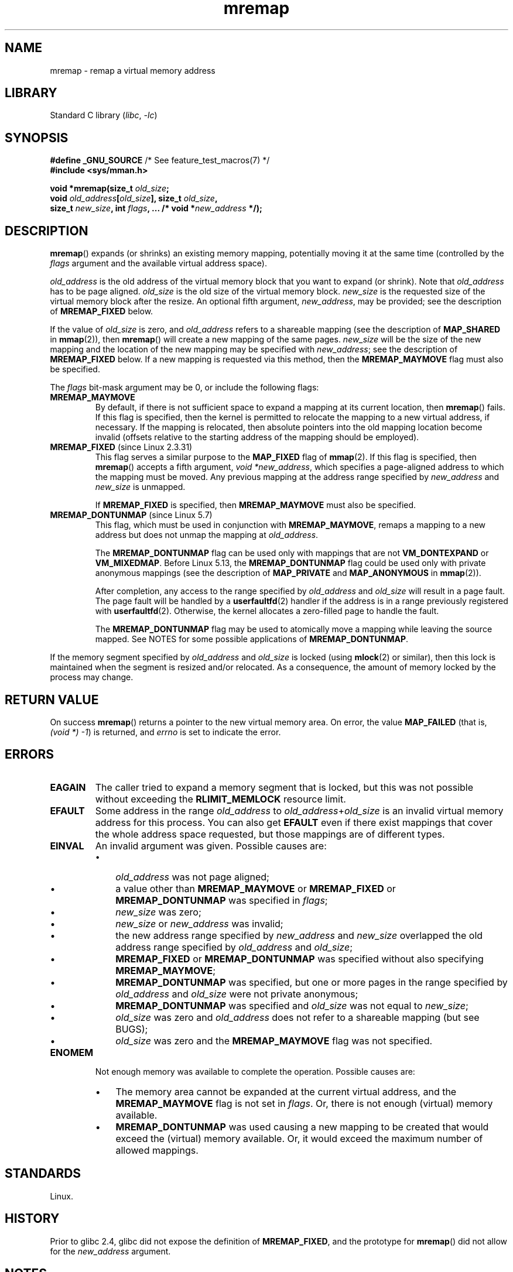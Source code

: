 .\" Copyright (c) 1996 Tom Bjorkholm <tomb@mydata.se>
.\"
.\" SPDX-License-Identifier: GPL-2.0-or-later
.\"
.\" 1996-04-11 Tom Bjorkholm <tomb@mydata.se>
.\"            First version written (1.3.86)
.\" 1996-04-12 Tom Bjorkholm <tomb@mydata.se>
.\"            Update for Linux 1.3.87 and later
.\" 2005-10-11 mtk: Added NOTES for MREMAP_FIXED; revised EINVAL text.
.\"
.TH mremap 2 (date) "Linux man-pages (unreleased)"
.SH NAME
mremap \- remap a virtual memory address
.SH LIBRARY
Standard C library
.RI ( libc ,\~ \-lc )
.SH SYNOPSIS
.nf
.BR "#define _GNU_SOURCE" "         /* See feature_test_macros(7) */"
.B #include <sys/mman.h>
.P
.BI "void *mremap(size_t " old_size ;
.BI "             void " old_address [ old_size "], size_t " old_size ,
.BI "             size_t " new_size ", int " flags ", ... /* void *" new_address " */);"
.fi
.SH DESCRIPTION
.BR mremap ()
expands (or shrinks) an existing memory mapping, potentially
moving it at the same time (controlled by the
.I flags
argument and
the available virtual address space).
.P
.I old_address
is the old address of the virtual memory block that you
want to expand (or shrink).
Note that
.I old_address
has to be page aligned.
.I old_size
is the old size of the
virtual memory block.
.I new_size
is the requested size of the
virtual memory block after the resize.
An optional fifth argument,
.IR new_address ,
may be provided; see the description of
.B MREMAP_FIXED
below.
.P
If the value of
.I old_size
is zero, and
.I old_address
refers to
a shareable mapping
(see the description of
.B MAP_SHARED
in
.BR mmap (2)),
then
.BR mremap ()
will create a new mapping of the same pages.
.I new_size
will be the size of the new mapping and the location of the new mapping
may be specified with
.IR new_address ;
see the description of
.B MREMAP_FIXED
below.
If a new mapping is requested via this method, then the
.B MREMAP_MAYMOVE
flag must also be specified.
.P
The
.I flags
bit-mask argument may be 0, or include the following flags:
.TP
.B MREMAP_MAYMOVE
By default, if there is not sufficient space to expand a mapping
at its current location, then
.BR mremap ()
fails.
If this flag is specified, then the kernel is permitted to
relocate the mapping to a new virtual address, if necessary.
If the mapping is relocated,
then absolute pointers into the old mapping location
become invalid (offsets relative to the starting address of
the mapping should be employed).
.TP
.BR MREMAP_FIXED " (since Linux 2.3.31)"
This flag serves a similar purpose to the
.B MAP_FIXED
flag of
.BR mmap (2).
If this flag is specified, then
.BR mremap ()
accepts a fifth argument,
.IR "void\ *new_address" ,
which specifies a page-aligned address to which the mapping must
be moved.
Any previous mapping at the address range specified by
.I new_address
and
.I new_size
is unmapped.
.IP
If
.B MREMAP_FIXED
is specified, then
.B MREMAP_MAYMOVE
must also be specified.
.TP
.BR MREMAP_DONTUNMAP " (since Linux 5.7)"
.\" commit e346b3813067d4b17383f975f197a9aa28a3b077
This flag, which must be used in conjunction with
.BR MREMAP_MAYMOVE ,
remaps a mapping to a new address but does not unmap the mapping at
.IR old_address .
.IP
The
.B MREMAP_DONTUNMAP
flag can be used only with mappings that are not
.B VM_DONTEXPAND
or
.BR VM_MIXEDMAP .
Before Linux 5.13, the
.B MREMAP_DONTUNMAP
flag could be used only with private anonymous mappings
(see the description of
.B MAP_PRIVATE
and
.B MAP_ANONYMOUS
in
.BR mmap (2)).
.IP
After completion,
any access to the range specified by
.I old_address
and
.I old_size
will result in a page fault.
The page fault will be handled by a
.BR userfaultfd (2)
handler
if the address is in a range previously registered with
.BR userfaultfd (2).
Otherwise, the kernel allocates a zero-filled page to handle the fault.
.IP
The
.B MREMAP_DONTUNMAP
flag may be used to atomically move a mapping while leaving the source
mapped.
See NOTES for some possible applications of
.BR MREMAP_DONTUNMAP .
.P
If the memory segment specified by
.I old_address
and
.I old_size
is locked (using
.BR mlock (2)
or similar), then this lock is maintained when the segment is
resized and/or relocated.
As a consequence, the amount of memory locked by the process may change.
.SH RETURN VALUE
On success
.BR mremap ()
returns a pointer to the new virtual memory area.
On error, the value
.B MAP_FAILED
(that is,
.IR "(void\ *)\ \-1" )
is returned,
and
.I errno
is set to indicate the error.
.SH ERRORS
.TP
.B EAGAIN
The caller tried to expand a memory segment that is locked,
but this was not possible without exceeding the
.B RLIMIT_MEMLOCK
resource limit.
.TP
.B EFAULT
Some address in the range
.I old_address
to
.IR old_address + old_size
is an invalid
virtual memory address for this process.
You can also get
.B EFAULT
even if there exist mappings that cover the
whole address space requested, but those mappings are of different types.
.TP
.B EINVAL
An invalid argument was given.
Possible causes are:
.RS
.IP \[bu] 3
.I old_address
was not page aligned;
.IP \[bu]
a value other than
.B MREMAP_MAYMOVE
or
.B MREMAP_FIXED
or
.B MREMAP_DONTUNMAP
was specified in
.IR flags ;
.IP \[bu]
.I new_size
was zero;
.IP \[bu]
.I new_size
or
.I new_address
was invalid;
.IP \[bu]
the new address range specified by
.I new_address
and
.I new_size
overlapped the old address range specified by
.I old_address
and
.IR old_size ;
.IP \[bu]
.B MREMAP_FIXED
or
.B MREMAP_DONTUNMAP
was specified without also specifying
.BR MREMAP_MAYMOVE ;
.IP \[bu]
.B MREMAP_DONTUNMAP
was specified, but one or more pages in the range specified by
.I old_address
and
.I old_size
were not private anonymous;
.IP \[bu]
.B MREMAP_DONTUNMAP
was specified and
.I old_size
was not equal to
.IR new_size ;
.IP \[bu]
.I old_size
was zero and
.I old_address
does not refer to a
shareable mapping (but see BUGS);
.IP \[bu]
.I old_size
was zero and the
.B MREMAP_MAYMOVE
flag was not specified.
.RE
.TP
.B ENOMEM
Not enough memory was available to complete the operation.
Possible causes are:
.RS
.IP \[bu] 3
The memory area cannot be expanded at the current virtual address, and the
.B MREMAP_MAYMOVE
flag is not set in
.IR flags .
Or, there is not enough (virtual) memory available.
.IP \[bu]
.B MREMAP_DONTUNMAP
was used causing a new mapping to be created that would exceed the
(virtual) memory available.
Or, it would exceed the maximum number of allowed mappings.
.RE
.SH STANDARDS
Linux.
.SH HISTORY
.\" 4.2BSD had a (never actually implemented)
.\" .BR mremap (2)
.\" call with completely different semantics.
.\" .P
Prior to glibc 2.4, glibc did not expose the definition of
.BR MREMAP_FIXED ,
and the prototype for
.BR mremap ()
did not allow for the
.I new_address
argument.
.SH NOTES
.BR mremap ()
changes the
mapping between virtual addresses and memory pages.
This can be used to implement a very efficient
.BR realloc (3).
.P
In Linux, memory is divided into pages.
A process has (one or)
several linear virtual memory segments.
Each virtual memory segment has one
or more mappings to real memory pages (in the page table).
Each virtual memory segment has its own
protection (access rights), which may cause
a segmentation violation
.RB ( SIGSEGV )
if the memory is accessed incorrectly (e.g.,
writing to a read-only segment).
Accessing virtual memory outside of the
segments will also cause a segmentation violation.
.P
If
.BR mremap ()
is used to move or expand an area locked with
.BR mlock (2)
or equivalent, the
.BR mremap ()
call will make a best effort to populate the new area but will not fail
with
.B ENOMEM
if the area cannot be populated.
.\"
.SS MREMAP_DONTUNMAP use cases
Possible applications for
.B MREMAP_DONTUNMAP
include:
.IP \[bu] 3
Non-cooperative
.BR userfaultfd (2):
an application can yank out a virtual address range using
.B MREMAP_DONTUNMAP
and then employ a
.BR userfaultfd (2)
handler to handle the page faults that subsequently occur
as other threads in the process touch pages in the yanked range.
.IP \[bu]
Garbage collection:
.B MREMAP_DONTUNMAP
can be used in conjunction with
.BR userfaultfd (2)
to implement garbage collection algorithms (e.g., in a Java virtual machine).
Such an implementation can be cheaper (and simpler)
than conventional garbage collection techniques that involve
marking pages with protection
.B PROT_NONE
in conjunction with the use of a
.B SIGSEGV
handler to catch accesses to those pages.
.SH BUGS
Before Linux 4.14,
if
.I old_size
was zero and the mapping referred to by
.I old_address
was a private mapping
(see the description of
.B MAP_PRIVATE
in
.BR mmap (2)),
.BR mremap ()
created a new private mapping unrelated to the original mapping.
This behavior was unintended
and probably unexpected in user-space applications
(since the intention of
.BR mremap ()
is to create a new mapping based on the original mapping).
Since Linux 4.14,
.\" commit dba58d3b8c5045ad89c1c95d33d01451e3964db7
.BR mremap ()
fails with the error
.B EINVAL
in this scenario.
.SH SEE ALSO
.BR brk (2),
.BR getpagesize (2),
.BR getrlimit (2),
.BR mlock (2),
.BR mmap (2),
.BR sbrk (2),
.BR malloc (3),
.BR realloc (3)
.P
Your favorite text book on operating systems
for more information on paged memory
(e.g.,
.I Modern Operating Systems
by Andrew S.\& Tanenbaum,
.I Inside Linux
by Randolph Bentson,
.I The Design of the UNIX Operating System
by Maurice J.\& Bach)

